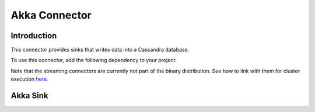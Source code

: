 ===============
Akka Connector
===============

Introduction
------------

This connector provides sinks that writes data into a Cassandra database.

To use this connector, add the following dependency to your project:

.. remote-code-block:: xml
     main-repo
     pom.xml
    :caption: Xml
    :lines: 114-118
    :name: pom.xml

Note that the streaming connectors are currently not part of the binary distribution. See how to link with them for cluster execution `here <https://ci.apache.org/projects/flink/flink-docs-release-1.0/apis/cluster_execution.html#linking-with-modules-not-contained-in-the-binary-distribution>`_.

Akka Sink
--------------

